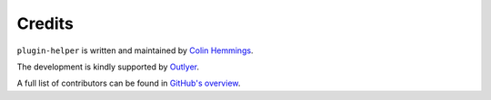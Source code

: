 Credits
=======

``plugin-helper`` is written and maintained by `Colin Hemmings <https://colin.hemmings@outlyer.com/>`_.

The development is kindly supported by `Outlyer <https://www.outlyer.com/>`_.

A full list of contributors can be found in `GitHub's overview <https://github.com/outlyerapp/plugin-helper/graphs/contributors>`_.
